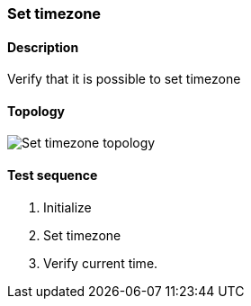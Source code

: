 === Set timezone
==== Description
Verify that it is possible to set timezone

==== Topology
ifdef::topdoc[]
image::../../test/case/ietf_system/timezone/topology.png[Set timezone topology]
endif::topdoc[]
ifndef::topdoc[]
ifdef::testgroup[]
image::timezone/topology.png[Set timezone topology]
endif::testgroup[]
ifndef::testgroup[]
image::topology.png[Set timezone topology]
endif::testgroup[]
endif::topdoc[]
==== Test sequence
. Initialize
. Set timezone
. Verify current time.


<<<

